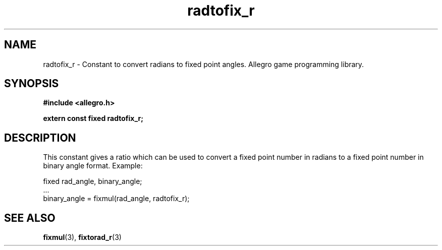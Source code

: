 .\" Generated by the Allegro makedoc utility
.TH radtofix_r 3 "version 4.4.3" "Allegro" "Allegro manual"
.SH NAME
radtofix_r \- Constant to convert radians to fixed point angles. Allegro game programming library.\&
.SH SYNOPSIS
.B #include <allegro.h>

.sp
.B extern const fixed radtofix_r;
.SH DESCRIPTION
This constant gives a ratio which can be used to convert a fixed point
number in radians to a fixed point number in binary angle format. Example:

.nf
   fixed rad_angle, binary_angle;
   ...
   binary_angle = fixmul(rad_angle, radtofix_r);
.fi

.SH SEE ALSO
.BR fixmul (3),
.BR fixtorad_r (3)
